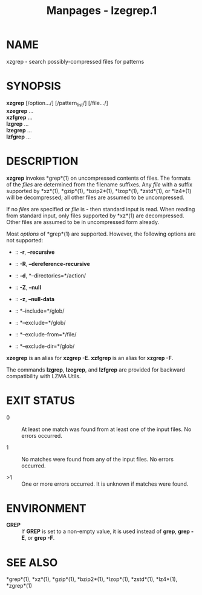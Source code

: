 #+TITLE: Manpages - lzegrep.1
* NAME
xzgrep - search possibly-compressed files for patterns

* SYNOPSIS
*xzgrep* [/option.../] [/pattern_list/] [/file.../]\\
*xzegrep* ...\\
*xzfgrep* ...\\
*lzgrep* ...\\
*lzegrep* ...\\
*lzfgrep* ...

* DESCRIPTION
*xzgrep* invokes *grep*(1) on uncompressed contents of files. The
formats of the /files/ are determined from the filename suffixes. Any
/file/ with a suffix supported by *xz*(1), *gzip*(1), *bzip2*(1),
*lzop*(1), *zstd*(1), or *lz4*(1) will be decompressed; all other files
are assumed to be uncompressed.

If no /files/ are specified or /file/ is *-* then standard input is
read. When reading from standard input, only files supported by *xz*(1)
are decompressed. Other files are assumed to be in uncompressed form
already.

Most /options/ of *grep*(1) are supported. However, the following
options are not supported:

-  :: *-r*, *--recursive*

-  :: *-R*, *--dereference-recursive*

-  :: *-d*, *--directories=*/action/

-  :: *-Z*, *--null*

-  :: *-z*, *--null-data*

-  :: *--include=*/glob/

-  :: *--exclude=*/glob/

-  :: *--exclude-from=*/file/

-  :: *--exclude-dir=*/glob/

*xzegrep* is an alias for *xzgrep -E*. *xzfgrep* is an alias for *xzgrep
-F*.

The commands *lzgrep*, *lzegrep*, and *lzfgrep* are provided for
backward compatibility with LZMA Utils.

* EXIT STATUS
- 0 :: At least one match was found from at least one of the input
  files. No errors occurred.

- 1 :: No matches were found from any of the input files. No errors
  occurred.

- >1 :: One or more errors occurred. It is unknown if matches were
  found.

* ENVIRONMENT
- *GREP* :: If *GREP* is set to a non-empty value, it is used instead of
  *grep*, *grep -E*, or *grep -F*.

* SEE ALSO
*grep*(1), *xz*(1), *gzip*(1), *bzip2*(1), *lzop*(1), *zstd*(1),
*lz4*(1), *zgrep*(1)

